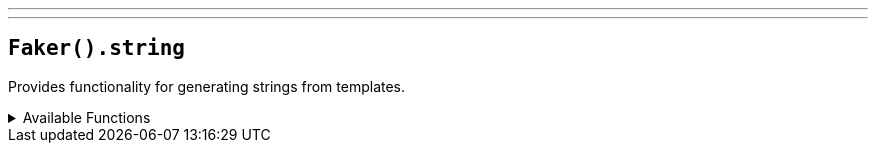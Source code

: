 ---
---

== `Faker().string`

Provides functionality for generating strings from templates.

.Available Functions
[%collapsible]
====
[source,kotlin]
----
Faker().string.numerify("foo###bar") // foo123bar

Faker().string.letterify("foo???bar", true) // fooXYZbar

Faker().string.bothify("foo?##bar", false) // foox42bar

Faker().string.regexify("""\d{2}\w""") // 42a

----
====
